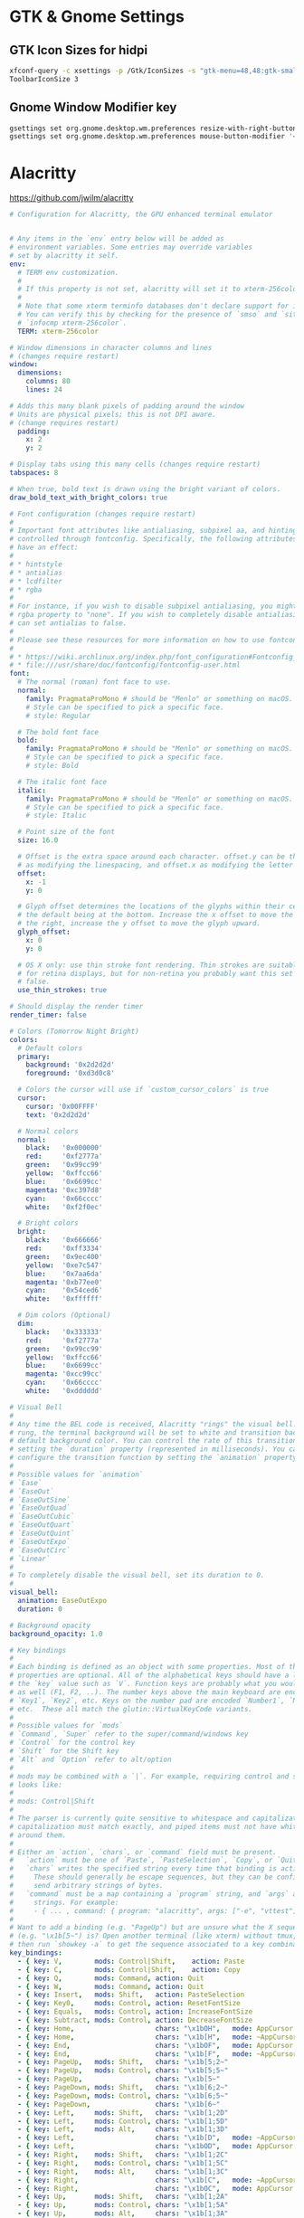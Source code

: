 #+STARTUP: content

* GTK & Gnome Settings

** GTK Icon Sizes for hidpi

   #+BEGIN_SRC sh
     xfconf-query -c xsettings -p /Gtk/IconSizes -s "gtk-menu=48,48:gtk-small-toolbar=48,48:gtk-large-toolbar=64,64:gtk-button=48,48:gtk-dnd=64,64:gtk-dialog=128,128"
     ToolbarIconSize 3
   #+END_SRC

** Gnome Window Modifier key

   #+BEGIN_SRC sh
     gsettings set org.gnome.desktop.wm.preferences resize-with-right-button true
     gsettings set org.gnome.desktop.wm.preferences mouse-button-modifier '<Alt>'
   #+END_SRC


* Alacritty

  https://github.com/jwilm/alacritty

  #+BEGIN_SRC yaml :tangle "~/.config/alacritty/alacritty.yml" :mkdirp yes
    # Configuration for Alacritty, the GPU enhanced terminal emulator


    # Any items in the `env` entry below will be added as
    # environment variables. Some entries may override variables
    # set by alacritty it self.
    env:
      # TERM env customization.
      #
      # If this property is not set, alacritty will set it to xterm-256color.
      #
      # Note that some xterm terminfo databases don't declare support for italics.
      # You can verify this by checking for the presence of `smso` and `sitm` in
      # `infocmp xterm-256color`.
      TERM: xterm-256color

    # Window dimensions in character columns and lines
    # (changes require restart)
    window:
      dimensions:
        columns: 80
        lines: 24

    # Adds this many blank pixels of padding around the window
    # Units are physical pixels; this is not DPI aware.
    # (change requires restart)
      padding:
        x: 2
        y: 2

    # Display tabs using this many cells (changes require restart)
    tabspaces: 8

    # When true, bold text is drawn using the bright variant of colors.
    draw_bold_text_with_bright_colors: true

    # Font configuration (changes require restart)
    #
    # Important font attributes like antialiasing, subpixel aa, and hinting can be
    # controlled through fontconfig. Specifically, the following attributes should
    # have an effect:
    #
    # * hintstyle
    # * antialias
    # * lcdfilter
    # * rgba
    #
    # For instance, if you wish to disable subpixel antialiasing, you might set the
    # rgba property to "none". If you wish to completely disable antialiasing, you
    # can set antialias to false.
    #
    # Please see these resources for more information on how to use fontconfig
    #
    # * https://wiki.archlinux.org/index.php/font_configuration#Fontconfig_configuration
    # * file:///usr/share/doc/fontconfig/fontconfig-user.html
    font:
      # The normal (roman) font face to use.
      normal:
        family: PragmataProMono # should be "Menlo" or something on macOS.
        # Style can be specified to pick a specific face.
        # style: Regular

      # The bold font face
      bold:
        family: PragmataProMono # should be "Menlo" or something on macOS.
        # Style can be specified to pick a specific face.
        # style: Bold

      # The italic font face
      italic:
        family: PragmataProMono # should be "Menlo" or something on macOS.
        # Style can be specified to pick a specific face.
        # style: Italic

      # Point size of the font
      size: 16.0

      # Offset is the extra space around each character. offset.y can be thought of
      # as modifying the linespacing, and offset.x as modifying the letter spacing.
      offset:
        x: -1
        y: 0

      # Glyph offset determines the locations of the glyphs within their cells with
      # the default being at the bottom. Increase the x offset to move the glyph to
      # the right, increase the y offset to move the glyph upward.
      glyph_offset:
        x: 0
        y: 0

      # OS X only: use thin stroke font rendering. Thin strokes are suitable
      # for retina displays, but for non-retina you probably want this set to
      # false.
      use_thin_strokes: true

    # Should display the render timer
    render_timer: false

    # Colors (Tomorrow Night Bright)
    colors:
      # Default colors
      primary:
        background: '0x2d2d2d'
        foreground: '0xd3d0c8'

      # Colors the cursor will use if `custom_cursor_colors` is true
      cursor:
        cursor: '0x00FFFF'
        text: '0x2d2d2d'

      # Normal colors
      normal:
        black:   '0x000000'
        red:     '0xf2777a'
        green:   '0x99cc99'
        yellow:  '0xffcc66'
        blue:    '0x6699cc'
        magenta: '0xc397d8'
        cyan:    '0x66cccc'
        white:   '0xf2f0ec'

      # Bright colors
      bright:
        black:   '0x666666'
        red:     '0xff3334'
        green:   '0x9ec400'
        yellow:  '0xe7c547'
        blue:    '0x7aa6da'
        magenta: '0xb77ee0'
        cyan:    '0x54ced6'
        white:   '0xffffff'

      # Dim colors (Optional)
      dim:
        black:   '0x333333'
        red:     '0xf2777a'
        green:   '0x99cc99'
        yellow:  '0xffcc66'
        blue:    '0x6699cc'
        magenta: '0xcc99cc'
        cyan:    '0x66cccc'
        white:   '0xdddddd'

    # Visual Bell
    #
    # Any time the BEL code is received, Alacritty "rings" the visual bell. Once
    # rung, the terminal background will be set to white and transition back to the
    # default background color. You can control the rate of this transition by
    # setting the `duration` property (represented in milliseconds). You can also
    # configure the transition function by setting the `animation` property.
    #
    # Possible values for `animation`
    # `Ease`
    # `EaseOut`
    # `EaseOutSine`
    # `EaseOutQuad`
    # `EaseOutCubic`
    # `EaseOutQuart`
    # `EaseOutQuint`
    # `EaseOutExpo`
    # `EaseOutCirc`
    # `Linear`
    #
    # To completely disable the visual bell, set its duration to 0.
    #
    visual_bell:
      animation: EaseOutExpo
      duration: 0

    # Background opacity
    background_opacity: 1.0

    # Key bindings
    #
    # Each binding is defined as an object with some properties. Most of the
    # properties are optional. All of the alphabetical keys should have a letter for
    # the `key` value such as `V`. Function keys are probably what you would expect
    # as well (F1, F2, ..). The number keys above the main keyboard are encoded as
    # `Key1`, `Key2`, etc. Keys on the number pad are encoded `Number1`, `Number2`,
    # etc.  These all match the glutin::VirtualKeyCode variants.
    #
    # Possible values for `mods`
    # `Command`, `Super` refer to the super/command/windows key
    # `Control` for the control key
    # `Shift` for the Shift key
    # `Alt` and `Option` refer to alt/option
    #
    # mods may be combined with a `|`. For example, requiring control and shift
    # looks like:
    #
    # mods: Control|Shift
    #
    # The parser is currently quite sensitive to whitespace and capitalization -
    # capitalization must match exactly, and piped items must not have whitespace
    # around them.
    #
    # Either an `action`, `chars`, or `command` field must be present.
    #   `action` must be one of `Paste`, `PasteSelection`, `Copy`, or `Quit`.
    #   `chars` writes the specified string every time that binding is activated.
    #     These should generally be escape sequences, but they can be configured to
    #     send arbitrary strings of bytes.
    #   `command` must be a map containing a `program` string, and `args` array of
    #     strings. For example:
    #     - { ... , command: { program: "alacritty", args: ["-e", "vttest"] } }
    #
    # Want to add a binding (e.g. "PageUp") but are unsure what the X sequence
    # (e.g. "\x1b[5~") is? Open another terminal (like xterm) without tmux,
    # then run `showkey -a` to get the sequence associated to a key combination.
    key_bindings:
      - { key: V,        mods: Control|Shift,    action: Paste               }
      - { key: C,        mods: Control|Shift,    action: Copy                }
      - { key: Q,        mods: Command, action: Quit                         }
      - { key: W,        mods: Command, action: Quit                         }
      - { key: Insert,   mods: Shift,   action: PasteSelection               }
      - { key: Key0,     mods: Control, action: ResetFontSize                }
      - { key: Equals,   mods: Control, action: IncreaseFontSize             }
      - { key: Subtract, mods: Control, action: DecreaseFontSize             }
      - { key: Home,                    chars: "\x1bOH",   mode: AppCursor   }
      - { key: Home,                    chars: "\x1b[H",   mode: ~AppCursor  }
      - { key: End,                     chars: "\x1bOF",   mode: AppCursor   }
      - { key: End,                     chars: "\x1b[F",   mode: ~AppCursor  }
      - { key: PageUp,   mods: Shift,   chars: "\x1b[5;2~"                   }
      - { key: PageUp,   mods: Control, chars: "\x1b[5;5~"                   }
      - { key: PageUp,                  chars: "\x1b[5~"                     }
      - { key: PageDown, mods: Shift,   chars: "\x1b[6;2~"                   }
      - { key: PageDown, mods: Control, chars: "\x1b[6;5~"                   }
      - { key: PageDown,                chars: "\x1b[6~"                     }
      - { key: Left,     mods: Shift,   chars: "\x1b[1;2D"                   }
      - { key: Left,     mods: Control, chars: "\x1b[1;5D"                   }
      - { key: Left,     mods: Alt,     chars: "\x1b[1;3D"                   }
      - { key: Left,                    chars: "\x1b[D",   mode: ~AppCursor  }
      - { key: Left,                    chars: "\x1bOD",   mode: AppCursor   }
      - { key: Right,    mods: Shift,   chars: "\x1b[1;2C"                   }
      - { key: Right,    mods: Control, chars: "\x1b[1;5C"                   }
      - { key: Right,    mods: Alt,     chars: "\x1b[1;3C"                   }
      - { key: Right,                   chars: "\x1b[C",   mode: ~AppCursor  }
      - { key: Right,                   chars: "\x1bOC",   mode: AppCursor   }
      - { key: Up,       mods: Shift,   chars: "\x1b[1;2A"                   }
      - { key: Up,       mods: Control, chars: "\x1b[1;5A"                   }
      - { key: Up,       mods: Alt,     chars: "\x1b[1;3A"                   }
      - { key: Up,                      chars: "\x1b[A",   mode: ~AppCursor  }
      - { key: Up,                      chars: "\x1bOA",   mode: AppCursor   }
      - { key: Down,     mods: Shift,   chars: "\x1b[1;2B"                   }
      - { key: Down,     mods: Control, chars: "\x1b[1;5B"                   }
      - { key: Down,     mods: Alt,     chars: "\x1b[1;3B"                   }
      - { key: Down,                    chars: "\x1b[B",   mode: ~AppCursor  }
      - { key: Down,                    chars: "\x1bOB",   mode: AppCursor   }
      - { key: Tab,      mods: Shift,   chars: "\x1b[Z"                      }
      - { key: F1,                      chars: "\x1bOP"                      }
      - { key: F2,                      chars: "\x1bOQ"                      }
      - { key: F3,                      chars: "\x1bOR"                      }
      - { key: F4,                      chars: "\x1bOS"                      }
      - { key: F5,                      chars: "\x1b[15~"                    }
      - { key: F6,                      chars: "\x1b[17~"                    }
      - { key: F7,                      chars: "\x1b[18~"                    }
      - { key: F8,                      chars: "\x1b[19~"                    }
      - { key: F9,                      chars: "\x1b[20~"                    }
      - { key: F10,                     chars: "\x1b[21~"                    }
      - { key: F11,                     chars: "\x1b[23~"                    }
      - { key: F12,                     chars: "\x1b[24~"                    }
      - { key: Back,                    chars: "\x7f"                        }
      - { key: Back,     mods: Alt,     chars: "\x1b\x7f"                    }
      - { key: Insert,                  chars: "\x1b[2~"                     }
      - { key: Delete,                  chars: "\x1b[3~"                     }

    # Mouse bindings
    #
    # Currently doesn't support modifiers. Both the `mouse` and `action` fields must
    # be specified.
    #
    # Values for `mouse`:
    # - Middle
    # - Left
    # - Right
    # - Numeric identifier such as `5`
    #
    # Values for `action`:
    # - Paste
    # - PasteSelection
    # - Copy (TODO)
    mouse_bindings:
      - { mouse: Middle, action: PasteSelection }

    mouse:
      double_click: { threshold: 300 }
      triple_click: { threshold: 300 }

    selection:
      semantic_escape_chars: ",│`|:\"' ()[]{}<>"

    # Live config reload (changes require restart)
    live_config_reload: true

    # Shell
    #
    # You can set shell.program to the path of your favorite shell, e.g. /bin/fish.
    # Entries in shell.args are passed unmodified as arguments to the shell.
    #shell:
    #  program: /bin/bash
    #  args:
    #    - --login
  #+END_SRC


* Compton

  #+BEGIN_SRC yaml :tangle "~/.compton.conf"
    backend = "glx";
    paint-on-overlay = true;
    glx-no-stencil = true;
    glx-no-rebind-pixmap = true;
    vsync = "opengl-swc";

    # These are important. The first one enables the opengl backend. The last one is the vsync method. Depending on the driver you might need to use a different method.
    # The other options are smaller performance tweaks that work well in most cases.
    # You can find the rest of the options here: https://github.com/chjj/compton/wiki/perf-guide, and here: https://github.com/chjj/compton/wiki/vsync-guide


    # Shadow
    shadow = true;			# Enabled client-side shadows on windows.
    no-dock-shadow = true;		# Avoid drawing shadows on dock/panel windows.
    no-dnd-shadow = true;		# Don't draw shadows on DND windows.
    clear-shadow = true;		# Zero the part of the shadow's mask behind the window (experimental).
    shadow-radius = 7;		# The blur radius for shadows. (default 12)
    shadow-offset-x = -7;		# The left offset for shadows. (default -15)
    shadow-offset-y = -7;		# The top offset for shadows. (default -15)
    shadow-exclude = [
     "! name~=''",
     "n:e:Notification",
     "n:e:Plank",
     "n:e:Docky",
     "g:e:Synapse",
     "g:e:Kupfer",
     "g:e:Conky",
     "n:w:*Firefox*",
     "n:w:*Chrome*",
     "n:w:*Chromium*",
     "class_g ?= 'Notify-osd'",
     "class_g ?= 'Cairo-dock'",
     "class_g ?= 'Xfce4-notifyd'",
     "class_g ?= 'Xfce4-power-manager'"
    ];

    # The shadow exclude options are helpful if you have shadows enabled. Due to the way compton draws its shadows, certain applications will have visual glitches
    # (most applications are fine, only apps that do weird things with xshapes or argb are affected).
    # This list includes all the affected apps I found in my testing. The "! name~=''" part excludes shadows on any "Unknown" windows, this prevents a visual glitch with the XFWM alt tab switcher.

    # Fading
    fading = false; # Fade windows during opacity changes.
    fade-delta = 4; # The time between steps in a fade in milliseconds. (default 10).
    fade-in-step = 0.03; # Opacity change between steps while fading in. (default 0.028).
    fade-out-step = 0.03; # Opacity change between steps while fading out. (default 0.03).
    #no-fading-openclose = true; # Fade windows in/out when opening/closing

    detect-client-opacity = true; # This prevents opacity being ignored for some apps. For example without this enabled my xfce4-notifyd is 100% opacity no matter what.

    # Window type settings
    wintypes:
    {
      tooltip = { fade = true; shadow = false; };
    };
  #+END_SRC


* Dunst

#+BEGIN_SRC conf :tangle "~/.config/dunst/dunstrc" :mkdirp yes
  [global]
      ### Display ###

      # Which monitor should the notifications be displayed on.
      monitor = 0

      # Display notification on focused monitor.  Possible modes are:
      #   mouse: follow mouse pointer
      #   keyboard: follow window with keyboard focus
      #   none: don't follow anything
      #
      # "keyboard" needs a window manager that exports the
      # _NET_ACTIVE_WINDOW property.
      # This should be the case for almost all modern window managers.
      #
      # If this option is set to mouse or keyboard, the monitor option
      # will be ignored.
      follow = mouse

      # The geometry of the window:
      #   [{width}]x{height}[+/-{x}+/-{y}]
      # The geometry of the message window.
      # The height is measured in number of notifications everything else
      # in pixels.  If the width is omitted but the height is given
      # ("-geometry x2"), the message window expands over the whole screen
      # (dmenu-like).  If width is 0, the window expands to the longest
      # message displayed.  A positive x is measured from the left, a
      # negative from the right side of the screen.  Y is measured from
      # the top and down respectively.
      # The width can be negative.  In this case the actual width is the
      # screen width minus the width defined in within the geometry option.
      geometry = "300x5-30+20"

      # Show how many messages are currently hidden (because of geometry).
      indicate_hidden = yes

      # Shrink window if it's smaller than the width.  Will be ignored if
      # width is 0.
      shrink = no

      # The transparency of the window.  Range: [0; 100].
      # This option will only work if a compositing window manager is
      # present (e.g. xcompmgr, compiz, etc.).
      transparency = 0

      # The height of the entire notification.  If the height is smaller
      # than the font height and padding combined, it will be raised
      # to the font height and padding.
      notification_height = 0

      # Draw a line of "separator_height" pixel height between two
      # notifications.
      # Set to 0 to disable.
      separator_height = 2

      # Padding between text and separator.
      padding = 8

      # Horizontal padding.
      horizontal_padding = 8

      # Defines width in pixels of frame around the notification window.
      # Set to 0 to disable.
      frame_width = 3

      # Defines color of the frame around the notification window.
      frame_color = "#5b6268"

      # Define a color for the separator.
      # possible values are:
      #  * auto: dunst tries to find a color fitting to the background;
      #  * foreground: use the same color as the foreground;
      #  * frame: use the same color as the frame;
      #  * anything else will be interpreted as a X color.
      separator_color = frame

      # Sort messages by urgency.
      sort = yes

      # Don't remove messages, if the user is idle (no mouse or keyboard input)
      # for longer than idle_threshold seconds.
      # Set to 0 to disable.
      idle_threshold = 120

      ### Text ###

      font = Roboto Light 14

      # The spacing between lines.  If the height is smaller than the
      # font height, it will get raised to the font height.
      line_height = 0

      # Possible values are:
      # full: Allow a small subset of html markup in notifications:
      #        <b>bold</b>
      #        <i>italic</i>
      #        <s>strikethrough</s>
      #        <u>underline</u>
      #
      #        For a complete reference see
      #        <http://developer.gnome.org/pango/stable/PangoMarkupFormat.html>.
      #
      # strip: This setting is provided for compatibility with some broken
      #        clients that send markup even though it's not enabled on the
      #        server. Dunst will try to strip the markup but the parsing is
      #        simplistic so using this option outside of matching rules for
      #        specific applications *IS GREATLY DISCOURAGED*.
      #
      # no:    Disable markup parsing, incoming notifications will be treated as
      #        plain text. Dunst will not advertise that it has the body-markup
      #        capability if this is set as a global setting.
      #
      # It's important to note that markup inside the format option will be parsed
      # regardless of what this is set to.
      markup = full

      # The format of the message.  Possible variables are:
      #   %a  appname
      #   %s  summary
      #   %b  body
      #   %i  iconname (including its path)
      #   %I  iconname (without its path)
      #   %p  progress value if set ([  0%] to [100%]) or nothing
      #   %n  progress value if set without any extra characters
      # Markup is allowed
      format = "<b>%s</b>\n%b"

      # Alignment of message text.
      # Possible values are "left", "center" and "right".
      alignment = left

      # Show age of message if message is older than show_age_threshold
      # seconds.
      # Set to -1 to disable.
      show_age_threshold = 60

      # Split notifications into multiple lines if they don't fit into
      # geometry.
      word_wrap = yes

      # Ignore newlines '\n' in notifications.
      ignore_newline = no

      # Merge multiple notifications with the same content
      stack_duplicates = true

      # Hide the count of merged notifications with the same content
      hide_duplicate_count = false

      # Display indicators for URLs (U) and actions (A).
      show_indicators = yes

      ### Icons ###

      # Align icons left/right/off
      icon_position = left

      # Scale larger icons down to this size, set to 0 to disable
      max_icon_size = 32

      # Paths to default icons.
      icon_folders = /usr/share/icons/gnome/16x16/status/:/usr/share/icons/gnome/16x16/devices/

      ### History ###

      # Should a notification popped up from history be sticky or timeout
      # as if it would normally do.
      sticky_history = yes

      # Maximum amount of notifications kept in history
      history_length = 20

      ### Misc/Advanced ###

      # dmenu path.
      dmenu = /usr/bin/dmenu -p dunst:

      # Browser for opening urls in context menu.
      browser = /usr/bin/google-chrome

      # Always run rule-defined scripts, even if the notification is suppressed
      always_run_script = true

      # Define the title of the windows spawned by dunst
      title = Dunst

      # Define the class of the windows spawned by dunst
      class = Dunst

      # Print a notification on startup.
      # This is mainly for error detection, since dbus (re-)starts dunst
      # automatically after a crash.
      startup_notification = false

      ### Legacy

      # Use the Xinerama extension instead of RandR for multi-monitor support.
      # This setting is provided for compatibility with older nVidia drivers that
      # do not support RandR and using it on systems that support RandR is highly
      # discouraged.
      #
      # By enabling this setting dunst will not be able to detect when a monitor
      # is connected or disconnected which might break follow mode if the screen
      # layout changes.
      force_xinerama = false

  # Experimental features that may or may not work correctly. Do not expect them
  # to have a consistent behaviour across releases.
  [experimental]
      # Calculate the dpi to use on a per-monitor basis.
      # If this setting is enabled the Xft.dpi value will be ignored and instead
      # dunst will attempt to calculate an appropriate dpi value for each monitor
      # using the resolution and physical size. This might be useful in setups
      # where there are multiple screens with very different dpi values.
      per_monitor_dpi = false

  [shortcuts]

      # Shortcuts are specified as [modifier+][modifier+]...key
      # Available modifiers are "ctrl", "mod1" (the alt-key), "mod2",
      # "mod3" and "mod4" (windows-key).
      # Xev might be helpful to find names for keys.

      # Close notification.
      close = ctrl+space

      # Close all notifications.
      close_all = ctrl+shift+space

      # Redisplay last message(s).
      # On the US keyboard layout "grave" is normally above TAB and left
      # of "1". Make sure this key actually exists on your keyboard layout,
      # e.g. check output of 'xmodmap -pke'
      history = ctrl+grave

      # Context menu.
      context = ctrl+shift+period

  [urgency_low]
      # IMPORTANT: colors have to be defined in quotation marks.
      # Otherwise the "#" and following would be interpreted as a comment.
      background = "#282c34"
      foreground = "#dfdfdf"
      timeout = 10
      # Icon for notifications with low urgency, uncomment to enable
      #icon = /path/to/icon

  [urgency_normal]
      background = "#282c34"
      foreground = "#dfdfdf"
      timeout = 10
      # Icon for notifications with normal urgency, uncomment to enable
      #icon = /path/to/icon

  [urgency_critical]
      background = "#282c34"
      foreground = "#dfdfdf"
      frame_color = "#ff6c6b"
      timeout = 0
      # Icon for notifications with critical urgency, uncomment to enable
      #icon = /path/to/icon

  # Every section that isn't one of the above is interpreted as a rules to
  # override settings for certain messages.
  # Messages can be matched by "appname", "summary", "body", "icon", "category",
  # "msg_urgency" and you can override the "timeout", "urgency", "foreground",
  # "background", "new_icon" and "format".
  # Shell-like globbing will get expanded.
  #
  # SCRIPTING
  # You can specify a script that gets run when the rule matches by
  # setting the "script" option.
  # The script will be called as follows:
  #   script appname summary body icon urgency
  # where urgency can be "LOW", "NORMAL" or "CRITICAL".
  #
  # NOTE: if you don't want a notification to be displayed, set the format
  # to "".
  # NOTE: It might be helpful to run dunst -print in a terminal in order
  # to find fitting options for rules.

  #[espeak]
  #    summary = "*"
  #    script = dunst_espeak.sh

  #[script-test]
  #    summary = "*script*"
  #    script = dunst_test.sh

  #[ignore]
  #    # This notification will not be displayed
  #    summary = "foobar"
  #    format = ""

  #[history-ignore]
  #    # This notification will not be saved in history
  #    summary = "foobar"
  #    history_ignore = yes

  #[signed_on]
  #    appname = Pidgin
  #    summary = "*signed on*"
  #    urgency = low
  #
  #[signed_off]
  #    appname = Pidgin
  #    summary = *signed off*
  #    urgency = low
  #
  #[says]
  #    appname = Pidgin
  #    summary = *says*
  #    urgency = critical
  #
  #[twitter]
  #    appname = Pidgin
  #    summary = *twitter.com*
  #    urgency = normal
  #
  # vim: ft=cfg

#+END_SRC


* XFCE4

** Clock Format

   #+BEGIN_SRC text
     <span size='large'>📅</span> <span font_family='Roboto Light'>%A %B %d %Y</span>  <span size='large'>🕒</span> <span font_family='Roboto Medium'>%R</span>
   #+END_SRC


* cvim

** cvimrc

   #+BEGIN_SRC text
     set scalehints
     set completeonopen
     let hintcharacters="tnsedhriaobkgvfplum"

     " Linux
     let vimcommand="emacsclient"
     " Mac
     " let vimcommand="/Applications/Emacs.app/Contents/MacOS/bin/emacsclient"
     " Windows
     " let vimcommand="C:\Users\anthony\emacs\bin\emacsclientw.exe"
     let vimport=9292

     let mapleader = ","
     map <Leader>v :settings<CR>
     map <Leader>n :tabnext<CR>
     map <Leader>p :tabprevious<CR>
     map n scrollDown
     map e scrollUp
     map N nextTab
     map E previousTab
     map W :tabdetatch<CR>
     map w :tabattach<space>
     map b :bookmarks!<space>
     map B :bookmarks<space>
     map T :tabnew<space>
     map t :buffer<space>
     map gb :open! chrome://bookmarks<CR>
     map ga :open! chrome://apps<CR>
     map ; openCommandBar
     imap <C-e> editWithVim

     nextSearchAndCenter -> {{
       Mappings.actions.nextSearchResult(1);
       Mappings.actions.centerMatchH(1);
     }}

     prevSearchAndCenter -> {{
       Mappings.actions.previousSearchResult(1);
       Mappings.actions.centerMatchH(1);
     }}
     map k :call nextSearchAndCenter<CR>
     map K :call prevSearchAndCenter<CR>

     setColemakVisualMappings -> {{
       Visual.movements = {
         l: ['right', 'character'],
         h: ['left', 'character'],
         e: ['left', 'line'],
         n: ['right', 'line'],
         w: ['right', 'word'],
         b: ['left', 'word'],
         0: ['left', 'lineboundary'],
         $: ['right', 'lineboundary'],
         G: ['right', 'documentboundary']
       };
     }}
     call setColemakVisualMappings

     yankLinkHref(link) -> {{
       var text = link.href;
       text = text.replace(/^(\s|\n)+|(\s|\n)+$/g,'');
       Status.setMessage(text,3);
       Clipboard.copy(text);
     }}
     yankLinkText(link) -> {{
       var text = link.text;
       text = text.replace(/^(\s|\n)+|(\s|\n)+$/g,'');
       Status.setMessage(text,3);
       Clipboard.copy(text);
     }}
     map <Leader>yh createScriptHint(yankLinkHref)
     map <Leader>yt createScriptHint(yankLinkText)

     orgmodeLink() -> {{
       var linkurl = document.location.toString();
       linkurl = linkurl.replace(/\[/g, '{');
       linkurl = linkurl.replace(/\]/g, '}');
       var linktitle = document.title;
       linktitle = linktitle.replace(/\]/g, '}');
       linktitle = linktitle.replace(/\[/g, '{');
       var link = `[[${linkurl}][${linktitle}]]`;
       Status.setMessage('Copied: ' + link,3);
       Clipboard.copy(link);
     }}
     map <Leader>lo :call orgmodeLink<CR>

     markdownLink() -> {{
       var link = `[${document.title}](${document.location.toString()})`;
       Status.setMessage('Copied: ' + link,3);
       Clipboard.copy(link)
     }}
     map <Leader>lm :call markdownLink<CR>

     org_capture -> {{
       location.href = 'org-protocol://capture?url=' + encodeURIComponent(location.href) + '&title=' + encodeURIComponent(document.title) + '&body=' + encodeURIComponent(window.getSelection());
     }}
     org_store_link -> {{
       location.href = 'org-protocol://store-link?url='+encodeURIComponent(location.href)+'&title='+encodeURIComponent(document.title);
     }}
     map <Leader>oc :call org_capture<CR>
     map <Leader>os :call org_store_link<CR>

     css_for_docs() -> {{
       // document.addEventListener("DOMContentLoaded", function(event) {
       document.styleSheets[0].insertRule(
       ".kix-cursor-caret {\
         display: block !important;\
         border-color: #4285F4 !important;\
         box-shadow: 0 0 0px #4285F4, 0 0 15px #3367D6, 0 0 50px #7BAAF7 !important; \
       }",0);
       document.styleSheets[0].insertRule(
       ".kix-selection-overlay { \
         display: block !important; \
         box-shadow: 0 0 0px #4285F4, 0 0 15px #3367D6, 0 0 50px #7BAAF7 !important; \
       }",0);
       // });
     }}

     site '*://docs.google.com/*' {
       call css_for_docs
       unmapAll
       iunmapAll
       map f createHint
       map b :bookmarks!<space>
       map B :bookmarks<space>
       map T :tabnew<space>
       map t :buffer<space>
       map : openCommandBar
       map ; openCommandBar
       map H goBack
       map L goForward
       map o :open<space>
       imap <C-e> editWithVim
       map <Leader>oc :call org_capture<CR>
       map <Leader>os :call org_store_link<CR>
     }

     css_for_bugs() -> {{
       document.styleSheets[0].insertRule(".codefont {font-family: PragmataPro, monospace !important;font-size: 1.2em !important;}",0);
     }}
     site '*://bugs1/*' {
       call css_for_bugs
     }
     site '*://bugs2/*' {
       call css_for_bugs
     }

     css_for_scripts() -> {{
       document.styleSheets[0].insertRule("pre, .CodeMirror {font-family: PragmataPro, monospace !important;}",0);
     }}
     site '*://example.com/*' {
       call css_for_scripts
     }

     css_for_youtube() -> {{
       document.styleSheets[0].insertRule(".watch-sidebar-body { display: none; }",0);
       document.styleSheets[0].insertRule(".ytp-endscreen-content {display: none;}",0);
       document.styleSheets[0].insertRule(".comment-section-renderer-items {display: none;}",0);
     }}
     site '*://www.youtube.com/*' {
       call css_for_youtube
     }

     css_for_gmail() -> {{
       document.styleSheets[0].insertRule(".Bu:nth-child(2), .Bu:nth-child(3) { display: none !important; }",0);
       document.styleSheets[0].insertRule(".nK { margin-top: 16px !important; }",0);
     }}
     site '*://mail.google.com/*' {
       call css_for_gmail
       unmapAll
       iunmapAll
       map f createHint
       map b :bookmarks!<space>
       map B :bookmarks<space>
       map T :tabnew<space>
       map t :buffer<space>
       map : openCommandBar
       map ; openCommandBar
       map H goBack
       map L goForward
       map o :open<space>
       imap <C-e> editWithVim
       map <Leader>oc :call org_capture<CR>
       map <Leader>os :call org_store_link<CR>
     }

     site '*://dashboards*' {
       unmapAll
       iunmapAll
     }
   #+END_SRC

** css

   #+BEGIN_SRC css
     #cVim-command-bar, #cVim-command-bar-mode, #cVim-command-bar-input, #cVim-command-bar-search-results,
     .cVim-completion-item, .cVim-completion-item .cVim-full, .cVim-completion-item .cVim-left,
     .cVim-completion-item .cVim-right {
       font-family: "PragmataPro", monospace;
       font-size: 10pt !important;
       -webkit-font-smoothing: antialiased !important;
     }

     #cVim-command-bar {
       position: fixed;
       z-index: 2147483646;
       background-color: #515151;
       color: #d3d0c8;
       display: none;
       box-sizing: content-box;
       box-shadow: 0 3px 3px rgba(0,0,0,0.4);
       left: 0;
       width: 100%;
       height: 20px;
     }

     #cVim-command-bar-mode {
       display: inline-block;
       vertical-align: middle;
       box-sizing: border-box;
       padding-left: 2px;
       height: 100%;
       width: 10px;
       padding-top: 2px;
       color: #888;
     }

     #cVim-command-bar-input {
       background-color: #2d2d2d;
       color: #bbb;
       height: 100%;
       right: 0;
       top: 0;
       width: calc(100% - 10px);
       position: absolute;
     }

     #cVim-command-bar-search-results {
       position: fixed;
       width: 100%;
       overflow: hidden;
       z-index: 2147483647;
       left: 0;
       box-shadow: 0 3px 3px rgba(0,0,0,0.4);
       background-color: #1c1c1c;
     }

     .cVim-completion-item, .cVim-completion-item .cVim-full, .cVim-completion-item .cVim-left, .cVim-completion-item .cVim-right {
       text-overflow: ellipsis;
       padding: 1px;
       display: inline-block;
       box-sizing: border-box;
       vertical-align: middle;
       overflow: hidden;
       white-space: nowrap;
     }

     .cVim-completion-item:nth-child(even) {
       background-color: #1f1f1f;
     }

     .cVim-completion-item {
       width: 100%; left: 0;
       color: #d3d0c8;
     }

     .cVim-completion-item[active] {
       width: 100%; left: 0;
       color: #f2f0ec;
       background-color: #515151;
     }

     .cVim-completion-item[active] span {
       color: #ffcc66;
     }

     .cVim-completion-item .cVim-left {
       color: #6699cc;
       width: 37%;
     }

     .cVim-completion-item .cVim-right {
       font-style: italic;
       color: #cc99cc;
       width: 57%;
     }


     #cVim-link-container, .cVim-link-hint,
     #cVim-hud, #cVim-status-bar {
       font-family: "Roboto", Helvetica, Helvetica Neue, Neue, sans-serif, monospace, Arial;
       font-weight: bold;
       font-size: 14pt !important;
       -webkit-font-smoothing: antialiased !important;
     }

     #cVim-link-container {
       position: absolute;
       pointer-events: none;
       width: 100%; left: 0;
       height: 100%; top: 0;
       z-index: 2147483647;
     }

     .cVim-link-hint {
       position: absolute;
       color: #302505 !important;
       background-color: #ffd76e !important;
       border-radius: 2px !important;
       padding: 2px !important;
       font-family: "Roboto", Helvetica, Helvetica Neue, Neue, sans-serif, monospace, Arial;
       font-size: 10pt !important;
       font-weight: 500 !important;
       text-transform: uppercase !important;
       border: 1px solid #ad810c;
       display: inline-block !important;
       vertical-align: middle !important;
       text-align: center !important;
       box-shadow: 2px 2px 1px rgba(0,0,0,0.25) !important;
     }

     .cVim-link-hint_match {
       color: #777;
       text-transform: uppercase !important;
     }


     #cVim-hud {
       background-color: rgba(28,28,28,0.9);
       position: fixed !important;
       transition: right 0.2s ease-out;
       z-index: 24724289;
     }

     #cVim-hud span {
       padding: 2px;
       padding-left: 4px;
       padding-right: 4px;
       color: #8f8f8f;
       font-size: 10pt;
     }

     #cVim-frames-outline {
       position: fixed;
       width: 100%;
       height: 100%;
       left: 0;
       top: 0;
       right: 0;
       z-index: 9999999999;
       box-sizing: border-box;
       border: 3px solid yellow;
     }
   #+END_SRC
